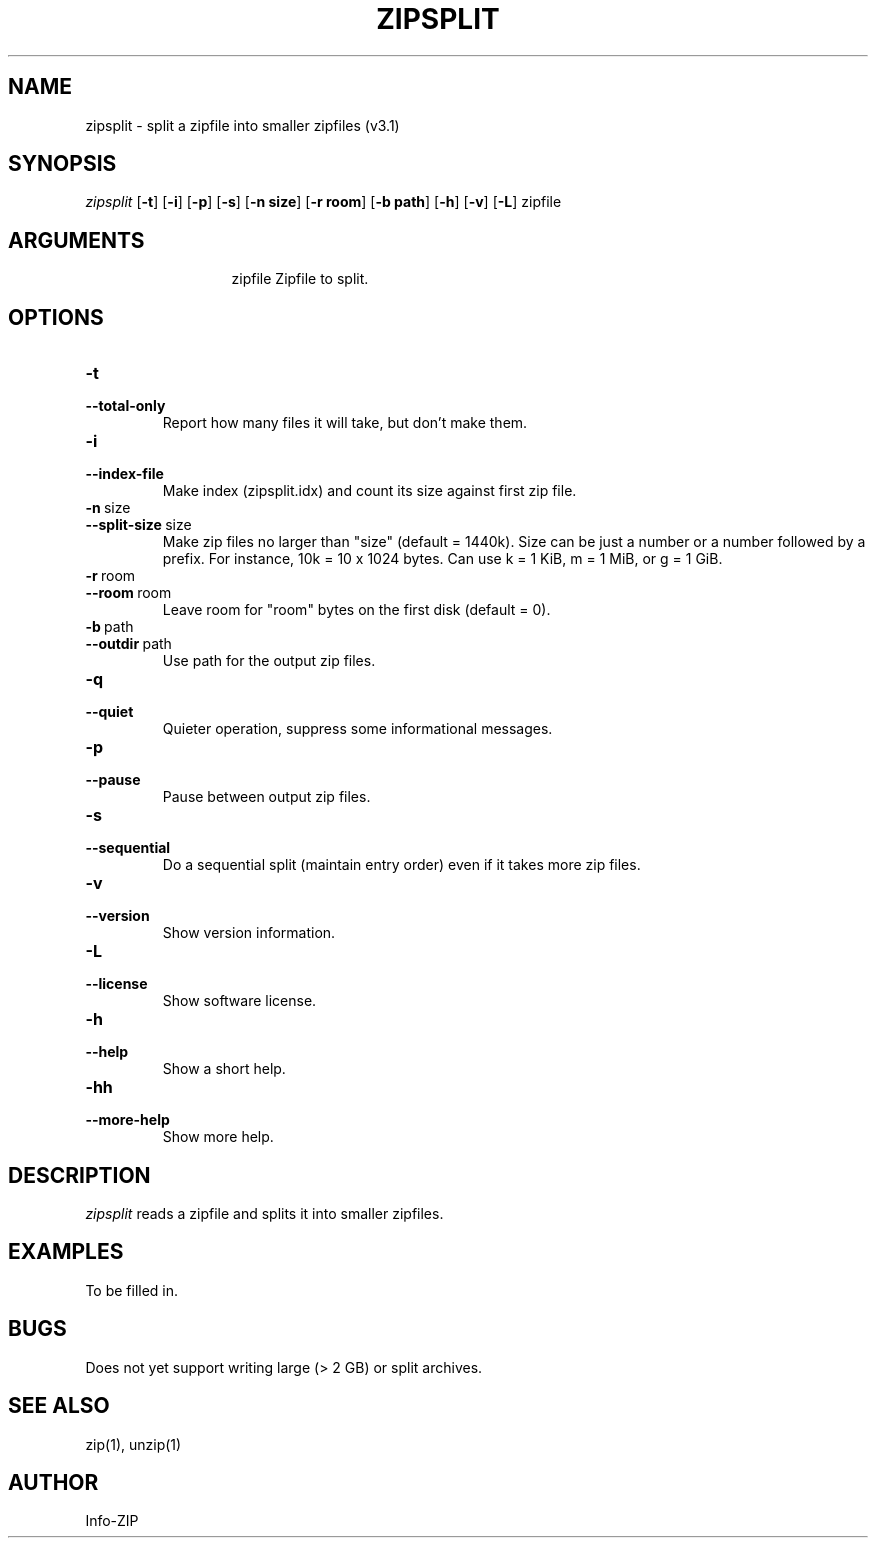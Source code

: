 .\" =========================================================================
.\" Copyright (c) 1990-2014 Info-ZIP.  All rights reserved.
.\"
.\" See the accompanying file LICENSE, version 2009-Jan-2 or later
.\" (the contents of which are also included in zip.h) for terms of use.
.\" If, for some reason, all these files are missing, the Info-ZIP license
.\" also may be found at:  ftp://ftp.info-zip.org/pub/infozip/license.html
.\" ==========================================================================
.\"
.\" zipsplit.1 by E. Gordon for Zip 3.0, 3.1
.\"
.TH ZIPSPLIT 1 "6 November 2015 (v3.1)" Info-ZIP
.SH NAME
zipsplit \- split a zipfile into smaller zipfiles (v3.1)

.SH SYNOPSIS
.I zipsplit
.RB [ \-t ]
.RB [ \-i ]
.RB [ \-p ]
.RB [ \-s ]
.RB [ \-n\ size ]
.RB [ \-r\ room ]
.RB [ \-b\ path ]
.RB [ \-h ]
.RB [ \-v ]
.RB [ \-L ]
zipfile

.SH ARGUMENTS
.in +13
.ti -13
zipfile  Zipfile to split.

.SH OPTIONS
.TP
.PD 0
.B \-t
.TP
.PD
.B \-\-total-only
Report how many files it will take, but don't make them.

.TP
.PD 0
.B \-i
.TP
.PD
.B \-\-index-file
Make index (zipsplit.idx) and count its size against first zip file.

.TP
.PD 0
.B \-n\ \fRsize
.TP
.PD
.B \-\-split-size\ \fRsize
Make zip files no larger than "size" (default = 1440k).  Size can be just a
number or a number followed by a prefix.  For instance, 10k = 10 x 1024 bytes.
Can use k = 1 KiB, m = 1 MiB, or g = 1 GiB.

.TP
.PD 0
.B \-r\ \fRroom
.TP
.PD
.B \-\-room\ \fRroom
Leave room for "room" bytes on the first disk (default = 0).

.TP
.PD 0
.B \-b\ \fRpath
.TP
.PD
.B \-\-outdir\ \fRpath
Use path for the output zip files.

.TP
.PD 0
.B \-q
.TP
.PD
.B \-\-quiet
Quieter operation, suppress some informational messages.

.TP
.PD 0
.B \-p
.TP
.PD
.B \-\-pause
Pause between output zip files.

.TP
.PD 0
.B \-s
.TP
.PD
.B \-\-sequential
Do a sequential split (maintain entry order) even if it takes more zip files.

.TP
.PD 0
.B \-v
.TP
.PD
.B \-\-version
Show version information.

.TP
.PD 0
.B \-L
.TP
.PD
.B \-\-license
Show software license.

.TP
.PD 0
.B \-h
.TP
.PD
.B \-\-help\ \ \ 
Show a short help.

.TP
.PD 0
.B \-hh
.TP
.PD
.B \-\-more-help
Show more help.

.SH DESCRIPTION
.I zipsplit
reads a zipfile and splits it into smaller zipfiles.

.SH EXAMPLES
To be filled in.

.SH BUGS
Does not yet support writing large (> 2 GB) or split archives.

.SH SEE ALSO
zip(1), unzip(1)
.SH AUTHOR
Info-ZIP

